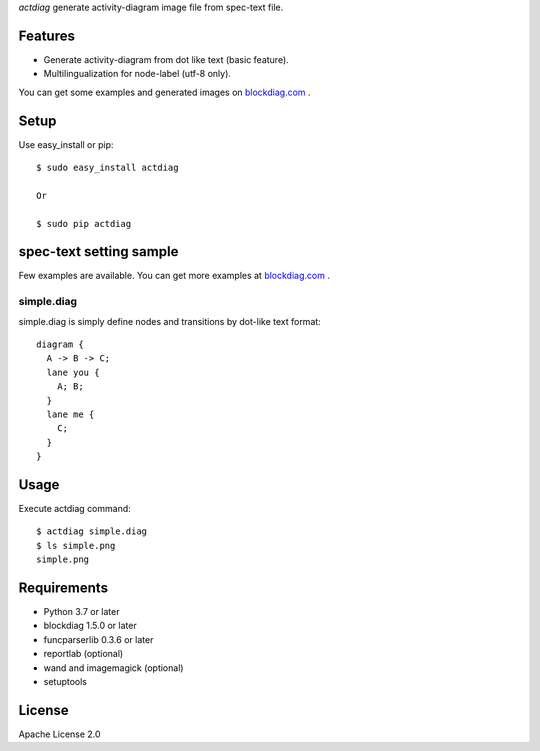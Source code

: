 `actdiag` generate activity-diagram image file from spec-text file.

.. image:: https://drone.io/bitbucket.org/blockdiag/actdiag/status.png
   :target: https://drone.io/bitbucket.org/blockdiag/actdiag
   :alt: drone.io CI build status

.. image:: https://pypip.in/v/actdiag/badge.png
   :target: https://pypi.python.org/pypi/actdiag/
   :alt: Latest PyPI version

.. image:: https://pypip.in/d/actdiag/badge.png
   :target: https://pypi.python.org/pypi/actdiag/
   :alt: Number of PyPI downloads


Features
========

* Generate activity-diagram from dot like text (basic feature).
* Multilingualization for node-label (utf-8 only).

You can get some examples and generated images on 
`blockdiag.com <http://blockdiag.com/en/actdiag/>`_ .

Setup
=====

Use easy_install or pip::

   $ sudo easy_install actdiag

   Or

   $ sudo pip actdiag


spec-text setting sample
========================

Few examples are available.
You can get more examples at
`blockdiag.com`_ .

simple.diag
------------

simple.diag is simply define nodes and transitions by dot-like text format::

    diagram {
      A -> B -> C;
      lane you {
        A; B;
      }
      lane me {
        C;
      }
    }


Usage
=====

Execute actdiag command::

   $ actdiag simple.diag
   $ ls simple.png
   simple.png


Requirements
============
* Python 3.7 or later
* blockdiag 1.5.0 or later
* funcparserlib 0.3.6 or later
* reportlab (optional)
* wand and imagemagick (optional)
* setuptools


License
=======
Apache License 2.0
